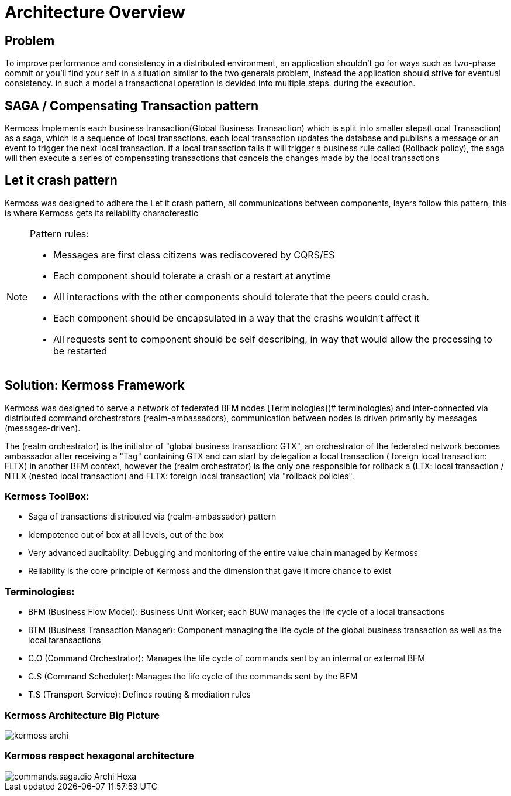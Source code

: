 [[archi-doc]]
= Architecture Overview

== Problem

To improve performance and consistency in a distributed environment, an application shouldn't go for ways such as two-phase commit or you'll find your self in a situation similar to the two generals problem, instead the application should strive for eventual consistency. in such a model a transactional operation is devided into multiple steps. during the execution.

== SAGA / Compensating Transaction pattern

Kermoss Implements each business transaction(Global Business Transaction) which is split into smaller steps(Local Transaction) as a saga, which is a sequence of local transactions. each local transaction updates the database and publishs a message or an event to trigger the next local transaction. if a local transaction fails it will trigger a business rule called (Rollback policy), the saga will then execute a series of compensating transactions that cancels the changes made by the local transactions

== Let it crash pattern

Kermoss was designed to adhere the Let it crash pattern, all communications between components, layers follow this pattern, this is where Kermoss gets its reliability characterestic

[NOTE]
====
.Pattern rules:
- Messages are first class citizens was rediscovered by CQRS/ES
- Each component should tolerate a crash or a restart at anytime
- All interactions with the other components should tolerate that the peers could crash.
- Each component should be encapsulated in a way that the crashs wouldn't affect it
- All requests sent to component should be self describing, in way that would allow the processing to be restarted
====

== Solution: Kermoss Framework

Kermoss was designed to serve a network of federated BFM nodes [Terminologies](# terminologies) and inter-connected via distributed command orchestrators (realm-ambassadors), communication between nodes is driven primarily by messages (messages-driven).

The (realm orchestrator) is the initiator of "global business transaction: GTX", an orchestrator of the federated network becomes ambassador after receiving a "Tag" containing GTX and can start by delegation a local transaction ( foreign local transaction: FLTX) in another BFM context, however the (realm orchestrator) is the only one responsible for rollback a (LTX: local transaction / NTLX (nested local transaction) and FLTX: foreign local transaction) via "rollback policies".

=== Kermoss ToolBox:

* Saga of transactions distributed via (realm-ambassador) pattern
* Idempotence out of box at all levels, out of the box
* Very advanced auditabilty: Debugging and monitoring of the entire value chain managed by Kermoss
* Reliability is the core principle of Kermoss and the dimension that gave it more chance to exist

=== Terminologies:

* BFM (Business Flow Model): Business Unit Worker; each BUW manages the life cycle of a local transactions
* BTM (Business Transaction Manager): Component managing the life cycle of the global business transaction as well as the local taransactions
* C.O (Command Orchestrator): Manages the life cycle of commands sent by an internal or external BFM
* C.S (Command Scheduler): Manages the life cycle of the commands sent by the BFM
* T.S (Transport Service): Defines routing & mediation rules

=== Kermoss Architecture Big Picture

image::./images/kermoss-archi.svg[]

=== Kermoss respect hexagonal architecture

image::./images/commands.saga.dio-Archi-Hexa.svg[]
